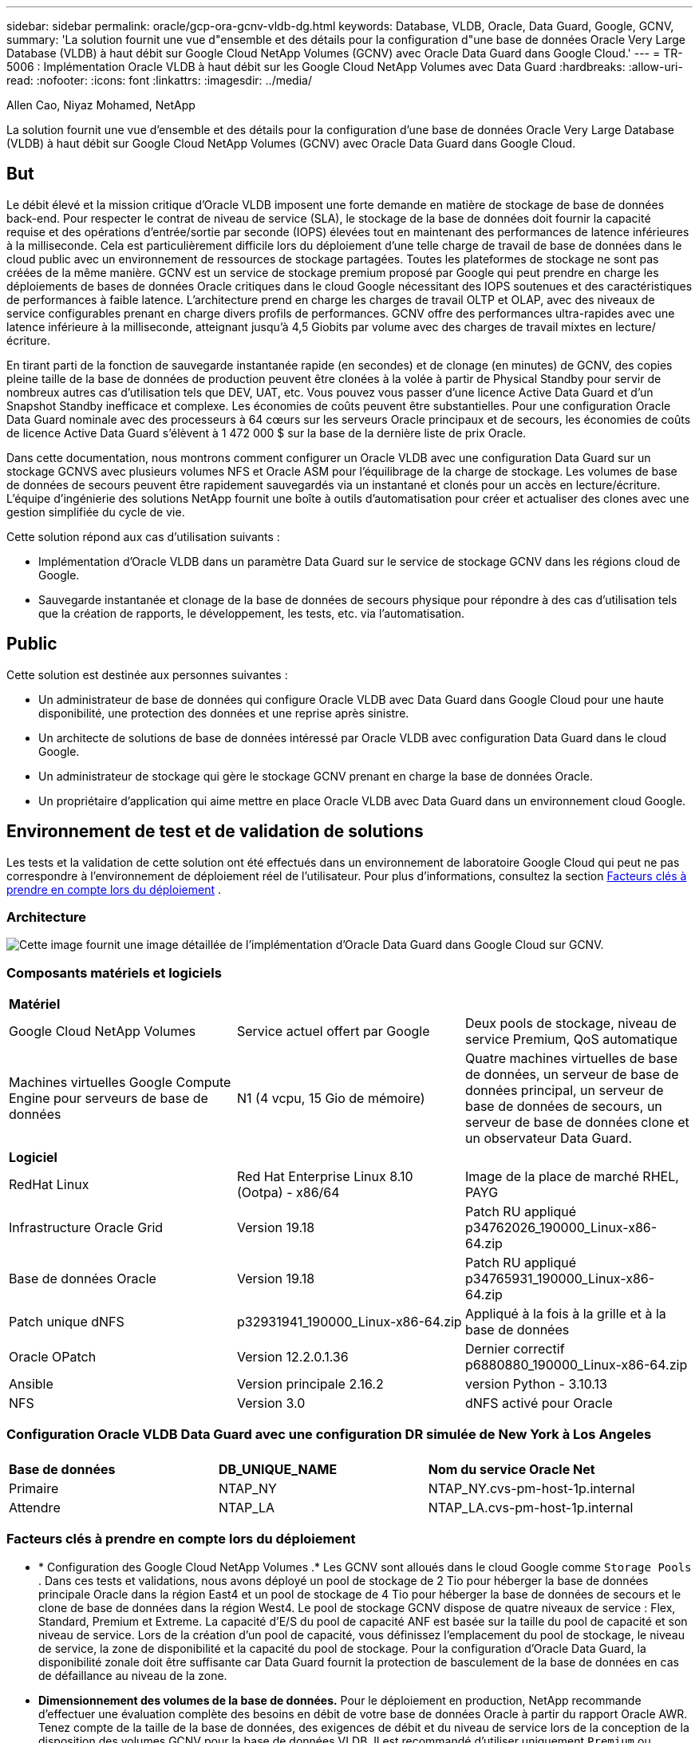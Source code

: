 ---
sidebar: sidebar 
permalink: oracle/gcp-ora-gcnv-vldb-dg.html 
keywords: Database, VLDB, Oracle, Data Guard, Google, GCNV, 
summary: 'La solution fournit une vue d"ensemble et des détails pour la configuration d"une base de données Oracle Very Large Database (VLDB) à haut débit sur Google Cloud NetApp Volumes (GCNV) avec Oracle Data Guard dans Google Cloud.' 
---
= TR-5006 : Implémentation Oracle VLDB à haut débit sur les Google Cloud NetApp Volumes avec Data Guard
:hardbreaks:
:allow-uri-read: 
:nofooter: 
:icons: font
:linkattrs: 
:imagesdir: ../media/


Allen Cao, Niyaz Mohamed, NetApp

[role="lead"]
La solution fournit une vue d'ensemble et des détails pour la configuration d'une base de données Oracle Very Large Database (VLDB) à haut débit sur Google Cloud NetApp Volumes (GCNV) avec Oracle Data Guard dans Google Cloud.



== But

Le débit élevé et la mission critique d'Oracle VLDB imposent une forte demande en matière de stockage de base de données back-end.  Pour respecter le contrat de niveau de service (SLA), le stockage de la base de données doit fournir la capacité requise et des opérations d'entrée/sortie par seconde (IOPS) élevées tout en maintenant des performances de latence inférieures à la milliseconde.  Cela est particulièrement difficile lors du déploiement d’une telle charge de travail de base de données dans le cloud public avec un environnement de ressources de stockage partagées.  Toutes les plateformes de stockage ne sont pas créées de la même manière.  GCNV est un service de stockage premium proposé par Google qui peut prendre en charge les déploiements de bases de données Oracle critiques dans le cloud Google nécessitant des IOPS soutenues et des caractéristiques de performances à faible latence.  L'architecture prend en charge les charges de travail OLTP et OLAP, avec des niveaux de service configurables prenant en charge divers profils de performances.  GCNV offre des performances ultra-rapides avec une latence inférieure à la milliseconde, atteignant jusqu'à 4,5 Giobits par volume avec des charges de travail mixtes en lecture/écriture.

En tirant parti de la fonction de sauvegarde instantanée rapide (en secondes) et de clonage (en minutes) de GCNV, des copies pleine taille de la base de données de production peuvent être clonées à la volée à partir de Physical Standby pour servir de nombreux autres cas d'utilisation tels que DEV, UAT, etc. Vous pouvez vous passer d'une licence Active Data Guard et d'un Snapshot Standby inefficace et complexe.  Les économies de coûts peuvent être substantielles.  Pour une configuration Oracle Data Guard nominale avec des processeurs à 64 cœurs sur les serveurs Oracle principaux et de secours, les économies de coûts de licence Active Data Guard s'élèvent à 1 472 000 $ sur la base de la dernière liste de prix Oracle.  

Dans cette documentation, nous montrons comment configurer un Oracle VLDB avec une configuration Data Guard sur un stockage GCNVS avec plusieurs volumes NFS et Oracle ASM pour l'équilibrage de la charge de stockage.  Les volumes de base de données de secours peuvent être rapidement sauvegardés via un instantané et clonés pour un accès en lecture/écriture.  L'équipe d'ingénierie des solutions NetApp fournit une boîte à outils d'automatisation pour créer et actualiser des clones avec une gestion simplifiée du cycle de vie.

Cette solution répond aux cas d’utilisation suivants :

* Implémentation d'Oracle VLDB dans un paramètre Data Guard sur le service de stockage GCNV dans les régions cloud de Google.
* Sauvegarde instantanée et clonage de la base de données de secours physique pour répondre à des cas d'utilisation tels que la création de rapports, le développement, les tests, etc. via l'automatisation.




== Public

Cette solution est destinée aux personnes suivantes :

* Un administrateur de base de données qui configure Oracle VLDB avec Data Guard dans Google Cloud pour une haute disponibilité, une protection des données et une reprise après sinistre.
* Un architecte de solutions de base de données intéressé par Oracle VLDB avec configuration Data Guard dans le cloud Google.
* Un administrateur de stockage qui gère le stockage GCNV prenant en charge la base de données Oracle.
* Un propriétaire d'application qui aime mettre en place Oracle VLDB avec Data Guard dans un environnement cloud Google.




== Environnement de test et de validation de solutions

Les tests et la validation de cette solution ont été effectués dans un environnement de laboratoire Google Cloud qui peut ne pas correspondre à l'environnement de déploiement réel de l'utilisateur. Pour plus d'informations, consultez la section <<Facteurs clés à prendre en compte lors du déploiement>> .



=== Architecture

image:gcnv-ora-vldb-dg-architecture.png["Cette image fournit une image détaillée de l'implémentation d'Oracle Data Guard dans Google Cloud sur GCNV."]



=== Composants matériels et logiciels

[cols="33%, 33%, 33%"]
|===


3+| *Matériel* 


| Google Cloud NetApp Volumes | Service actuel offert par Google | Deux pools de stockage, niveau de service Premium, QoS automatique 


| Machines virtuelles Google Compute Engine pour serveurs de base de données | N1 (4 vcpu, 15 Gio de mémoire) | Quatre machines virtuelles de base de données, un serveur de base de données principal, un serveur de base de données de secours, un serveur de base de données clone et un observateur Data Guard. 


3+| *Logiciel* 


| RedHat Linux | Red Hat Enterprise Linux 8.10 (Ootpa) - x86/64 | Image de la place de marché RHEL, PAYG 


| Infrastructure Oracle Grid | Version 19.18 | Patch RU appliqué p34762026_190000_Linux-x86-64.zip 


| Base de données Oracle | Version 19.18 | Patch RU appliqué p34765931_190000_Linux-x86-64.zip 


| Patch unique dNFS | p32931941_190000_Linux-x86-64.zip | Appliqué à la fois à la grille et à la base de données 


| Oracle OPatch | Version 12.2.0.1.36 | Dernier correctif p6880880_190000_Linux-x86-64.zip 


| Ansible | Version principale 2.16.2 | version Python - 3.10.13 


| NFS | Version 3.0 | dNFS activé pour Oracle 
|===


=== Configuration Oracle VLDB Data Guard avec une configuration DR simulée de New York à Los Angeles

[cols="33%, 33%, 33%"]
|===


3+|  


| *Base de données* | *DB_UNIQUE_NAME* | *Nom du service Oracle Net* 


| Primaire | NTAP_NY | NTAP_NY.cvs-pm-host-1p.internal 


| Attendre | NTAP_LA | NTAP_LA.cvs-pm-host-1p.internal 
|===


=== Facteurs clés à prendre en compte lors du déploiement

* * Configuration des Google Cloud NetApp Volumes .*  Les GCNV sont alloués dans le cloud Google comme `Storage Pools` .  Dans ces tests et validations, nous avons déployé un pool de stockage de 2 Tio pour héberger la base de données principale Oracle dans la région East4 et un pool de stockage de 4 Tio pour héberger la base de données de secours et le clone de base de données dans la région West4.  Le pool de stockage GCNV dispose de quatre niveaux de service : Flex, Standard, Premium et Extreme.  La capacité d'E/S du pool de capacité ANF est basée sur la taille du pool de capacité et son niveau de service.  Lors de la création d'un pool de capacité, vous définissez l'emplacement du pool de stockage, le niveau de service, la zone de disponibilité et la capacité du pool de stockage.  Pour la configuration d'Oracle Data Guard, la disponibilité zonale doit être suffisante car Data Guard fournit la protection de basculement de la base de données en cas de défaillance au niveau de la zone.
* *Dimensionnement des volumes de la base de données.*  Pour le déploiement en production, NetApp recommande d'effectuer une évaluation complète des besoins en débit de votre base de données Oracle à partir du rapport Oracle AWR.  Tenez compte de la taille de la base de données, des exigences de débit et du niveau de service lors de la conception de la disposition des volumes GCNV pour la base de données VLDB.  Il est recommandé d'utiliser uniquement `Premium` ou `Extreme` service pour base de données Oracle.  La bande passante est garantie à 64 Mio/s par capacité de volume TiB jusqu'à un maximum de 4,5 Gio/s pour `Premium` service et une capacité de volume de 128 Mio/s par Tio jusqu'à 4,5 Gio/s pour `Extreme` service.  Un débit plus élevé nécessitera un dimensionnement de volume plus important pour répondre aux exigences.
* *Volumes multiples et équilibrage de charge.*  Un seul grand volume peut fournir un niveau de performance similaire à celui de plusieurs volumes avec la même taille de volume agrégée, car la qualité de service est strictement appliquée en fonction du dimensionnement du volume et du niveau de service du pool de stockage.  Il est recommandé d'implémenter plusieurs volumes (plusieurs points de montage NFS) pour Oracle VLDB afin de mieux utiliser le pool de ressources de stockage GCNV backend partagé et de répondre aux exigences de débit dépassant 4,5 Giobits/s.  Implémentez Oracle ASM pour l’équilibrage de charge IO sur plusieurs volumes NFS.
* *Considération relative aux instances de machine virtuelle Google Compute Engine.*  Dans ces tests et validations, nous avons utilisé Compute Engine VM - N1 avec 4 vCPU et 15 Gio de mémoire.  Vous devez choisir l'instance de machine virtuelle de base de données Compute Engine de manière appropriée pour Oracle VLDB avec des exigences de débit élevées.  Outre le nombre de vCPU et la quantité de RAM, la bande passante du réseau VM (entrée et sortie ou limite de débit de la carte réseau) peut devenir un goulot d'étranglement avant que le débit de stockage de la base de données ne soit atteint.
* *Configuration dNFS.*  En utilisant dNFS, une base de données Oracle exécutée sur une machine virtuelle Google Compute Engine avec stockage GCNV peut générer beaucoup plus d'E/S que le client NFS natif.  Assurez-vous que le correctif Oracle dNFS p32931941 est appliqué pour corriger les bogues potentiels.




== Déploiement de la solution

La section suivante illustre la configuration d'Oracle VLDB sur GCNV dans un paramètre Oracle Data Guard entre une base de données Oracle principale dans Google Cloud de la région Est avec stockage GCNV et une base de données Oracle de secours physique dans Google Cloud de la région Ouest avec stockage GCNV.



=== Prérequis pour le déploiement

[%collapsible%open]
====
Le déploiement nécessite les prérequis suivants.

. Un compte Google Cloud a été configuré et un projet a été créé dans votre compte Google pour déployer des ressources pour la configuration d'Oracle Data Guard.
. Créez un VPC et des sous-réseaux qui couvrent les régions souhaitées pour Data Guard.  Pour une configuration DR résiliente, envisagez de placer les bases de données principales et de secours dans des emplacements géographiques différents qui peuvent tolérer des catastrophes majeures dans une région locale.
. À partir de la console du portail Google Cloud, déployez quatre instances de machine virtuelle Linux du moteur de calcul Google, une comme serveur de base de données Oracle principal, une comme serveur de base de données Oracle de secours, un serveur de base de données cible clone et un observateur Oracle Data Guard.  Consultez le diagramme d’architecture dans la section précédente pour plus de détails sur la configuration de l’environnement.  Suivez la documentation Googlelink:https://cloud.google.com/compute/docs/create-linux-vm-instance["Créer une instance de machine virtuelle Linux dans Compute Engine"^] pour des instructions détaillées.
+

NOTE: Assurez-vous d’avoir alloué au moins 50 Go dans le volume racine des machines virtuelles Azure afin de disposer de suffisamment d’espace pour préparer les fichiers d’installation d’Oracle.  Les machines virtuelles du moteur de calcul Google sont verrouillées au niveau de l'instance par défaut.  Pour permettre la communication entre les machines virtuelles, des règles de pare-feu spécifiques doivent être créées pour ouvrir le flux de trafic du port TCP, tel que le port Oracle classique 1521.

. À partir de la console du portail Google Cloud, déployez deux pools de stockage GCNV pour héberger les volumes de base de données Oracle.  Référence à la documentationlink:https://cloud.google.com/netapp/volumes/docs/get-started/quickstarts/create-storage-pool["Créer un démarrage rapide de pool de stockage"^] pour des instructions étape par étape.  Voici quelques captures d’écran pour une référence rapide.
+
image:gcnv-ora-vldb-dg-pool-001.png["Capture d'écran montrant la configuration de l'environnement GCNV."] image:gcnv-ora-vldb-dg-pool-002.png["Capture d'écran montrant la configuration de l'environnement GCNV."] image:gcnv-ora-vldb-dg-pool-003.png["Capture d'écran montrant la configuration de l'environnement GCNV."] image:gcnv-ora-vldb-dg-pool-004.png["Capture d'écran montrant la configuration de l'environnement GCNV."]

. Créez des volumes de base de données dans des pools de stockage.  Référence à la documentationlink:https://cloud.google.com/netapp/volumes/docs/get-started/quickstarts/create-volume["Créer un démarrage rapide de volume"^] pour des instructions étape par étape.  Voici quelques captures d’écran pour une référence rapide.
+
image:gcnv-ora-vldb-dg-vol-001.png["Capture d'écran montrant la configuration de l'environnement GCNV."] image:gcnv-ora-vldb-dg-vol-002.png["Capture d'écran montrant la configuration de l'environnement GCNV."] image:gcnv-ora-vldb-dg-vol-003.png["Capture d'écran montrant la configuration de l'environnement GCNV."] image:gcnv-ora-vldb-dg-vol-004.png["Capture d'écran montrant la configuration de l'environnement GCNV."] image:gcnv-ora-vldb-dg-vol-005.png["Capture d'écran montrant la configuration de l'environnement GCNV."] image:gcnv-ora-vldb-dg-vol-006.png["Capture d'écran montrant la configuration de l'environnement GCNV."]

. La base de données Oracle principale doit avoir été installée et configurée sur le serveur de base de données Oracle principal.  En revanche, dans le serveur de base de données Oracle de secours ou le serveur de base de données Oracle clone, seul le logiciel Oracle est installé et aucune base de données Oracle n'est créée.  Idéalement, la disposition des répertoires de fichiers Oracle doit correspondre exactement sur tous les serveurs de base de données Oracle.  Consultez TR-4974 pour obtenir de l'aide sur l'infrastructure de grille Oracle et l'installation et la configuration de la base de données avec NFS/ASM.  Bien que la solution soit validée sur l'environnement AWS FSx/EC2, elle peut également être appliquée à l'environnement Google GCNV/Compute Engine.
+
** link:aws-ora-fsx-ec2-nfs-asm.html["TR-4974 : Oracle 19c en redémarrage autonome sur AWS FSx/EC2 avec NFS/ASM"^]




====


=== Configuration principale d'Oracle VLDB pour Data Guard

[%collapsible%open]
====
Dans cette démonstration, nous avons configuré une base de données Oracle principale appelée NTAP sur le serveur de base de données principal avec huit points de montage NFS : /u01 pour le binaire Oracle, /u02, /u03, /u04, /u05, /u06, /u07 pour les fichiers de données Oracle, et la charge équilibrée avec le groupe de disques Oracle ASM +DATA ; /u08 pour les journaux actifs Oracle, les fichiers journaux archivés et la charge équilibrée avec le groupe de disques Oracle ASM +LOGS.  Les fichiers de contrôle Oracle sont placés sur les groupes de disques +DATA et +LOGS pour la redondance.  Cette configuration sert de configuration de référence.  Votre déploiement réel doit prendre en compte vos besoins et exigences spécifiques en termes de dimensionnement du pool de stockage, de niveau de service, de nombre de volumes de base de données et de dimensionnement de chaque volume.

Pour des procédures détaillées étape par étape pour la configuration d'Oracle Data Guard sur NFS avec ASM, veuillez vous référer à TR-5002 -link:azure-ora-anf-data-guard.html["Réduction des coûts d'Oracle Active Data Guard avec Azure NetApp Files"] .  Bien que les procédures du TR-5002 aient été validées sur l’environnement Azure ANF, elles sont également applicables à l’environnement Google GCNV.

Ce qui suit illustre les détails d'un Oracle VLDB principal dans une configuration Data Guard dans l'environnement Google GCNV.

. La base de données principale NTAP dans le serveur de base de données du moteur de calcul principal est déployée en tant que base de données d'instance unique dans une configuration de redémarrage autonome sur le stockage GCNV avec le protocole NFS et ASM comme gestionnaire de volume de stockage de base de données.
+
....

orap.us-east4-a.c.cvs-pm-host-1p.internal:
Zone: us-east-4a
size: n1-standard-4 (4 vCPUs, 15 GB Memory)
OS: Linux (redhat 8.10)
pub_ip: 35.212.124.14
pri_ip: 10.70.11.5

[oracle@orap ~]$ df -h
Filesystem                Size  Used Avail Use% Mounted on
devtmpfs                  7.2G     0  7.2G   0% /dev
tmpfs                     7.3G     0  7.3G   0% /dev/shm
tmpfs                     7.3G  8.5M  7.2G   1% /run
tmpfs                     7.3G     0  7.3G   0% /sys/fs/cgroup
/dev/sda2                  50G   40G   11G  80% /
/dev/sda1                 200M  5.9M  194M   3% /boot/efi
10.165.128.180:/orap-u05  250G  201G   50G  81% /u05
10.165.128.180:/orap-u08  400G  322G   79G  81% /u08
10.165.128.180:/orap-u04  250G  201G   50G  81% /u04
10.165.128.180:/orap-u07  250G  201G   50G  81% /u07
10.165.128.180:/orap-u02  250G  201G   50G  81% /u02
10.165.128.180:/orap-u06  250G  201G   50G  81% /u06
10.165.128.180:/orap-u01  100G   21G   80G  21% /u01
10.165.128.180:/orap-u03  250G  201G   50G  81% /u03


[oracle@orap ~]$ cat /etc/oratab
#



# This file is used by ORACLE utilities.  It is created by root.sh
# and updated by either Database Configuration Assistant while creating
# a database or ASM Configuration Assistant while creating ASM instance.

# A colon, ':', is used as the field terminator.  A new line terminates
# the entry.  Lines beginning with a pound sign, '#', are comments.
#
# Entries are of the form:
#   $ORACLE_SID:$ORACLE_HOME:<N|Y>:
#
# The first and second fields are the system identifier and home
# directory of the database respectively.  The third field indicates
# to the dbstart utility that the database should , "Y", or should not,
# "N", be brought up at system boot time.
#
# Multiple entries with the same $ORACLE_SID are not allowed.
#
#
+ASM:/u01/app/oracle/product/19.0.0/grid:N
NTAP:/u01/app/oracle/product/19.0.0/NTAP:N



....
. Connectez-vous au serveur de base de données principal en tant qu'utilisateur Oracle.  Valider la configuration de la grille.
+
[source, cli]
----
$GRID_HOME/bin/crsctl stat res -t
----
+
....
[oracle@orap ~]$ $GRID_HOME/bin/crsctl stat res -t
--------------------------------------------------------------------------------
Name           Target  State        Server                   State details
--------------------------------------------------------------------------------
Local Resources
--------------------------------------------------------------------------------
ora.DATA.dg
               ONLINE  ONLINE       orap                     STABLE
ora.LISTENER.lsnr
               ONLINE  ONLINE       orap                     STABLE
ora.LOGS.dg
               ONLINE  ONLINE       orap                     STABLE
ora.asm
               ONLINE  ONLINE       orap                     Started,STABLE
ora.ons
               OFFLINE OFFLINE      orap                     STABLE
--------------------------------------------------------------------------------
Cluster Resources
--------------------------------------------------------------------------------
ora.cssd
      1        ONLINE  ONLINE       orap                     STABLE
ora.diskmon
      1        OFFLINE OFFLINE                               STABLE
ora.evmd
      1        ONLINE  ONLINE       orap                     STABLE
ora.ntap.db
      1        ONLINE  ONLINE       orap                     Open,HOME=/u01/app/o
                                                             racle/product/19.0.0
                                                             /NTAP,STABLE
--------------------------------------------------------------------------------
[oracle@orap ~]$


....
. Configuration du groupe de disques ASM.
+
[source, cli]
----
asmcmd
----
+
....

[oracle@orap ~]$ asmcmd
ASMCMD> lsdg
State    Type    Rebal  Sector  Logical_Sector  Block       AU  Total_MB  Free_MB  Req_mir_free_MB  Usable_file_MB  Offline_disks  Voting_files  Name
MOUNTED  EXTERN  N         512             512   4096  4194304   1228800  1219888                0         1219888              0             N  DATA/
MOUNTED  EXTERN  N         512             512   4096  4194304    327680   326556                0          326556              0             N  LOGS/
ASMCMD> lsdsk
Path
/u02/oradata/asm/orap_data_disk_01
/u02/oradata/asm/orap_data_disk_02
/u02/oradata/asm/orap_data_disk_03
/u02/oradata/asm/orap_data_disk_04
/u03/oradata/asm/orap_data_disk_05
/u03/oradata/asm/orap_data_disk_06
/u03/oradata/asm/orap_data_disk_07
/u03/oradata/asm/orap_data_disk_08
/u04/oradata/asm/orap_data_disk_09
/u04/oradata/asm/orap_data_disk_10
/u04/oradata/asm/orap_data_disk_11
/u04/oradata/asm/orap_data_disk_12
/u05/oradata/asm/orap_data_disk_13
/u05/oradata/asm/orap_data_disk_14
/u05/oradata/asm/orap_data_disk_15
/u05/oradata/asm/orap_data_disk_16
/u06/oradata/asm/orap_data_disk_17
/u06/oradata/asm/orap_data_disk_18
/u06/oradata/asm/orap_data_disk_19
/u06/oradata/asm/orap_data_disk_20
/u07/oradata/asm/orap_data_disk_21
/u07/oradata/asm/orap_data_disk_22
/u07/oradata/asm/orap_data_disk_23
/u07/oradata/asm/orap_data_disk_24
/u08/oralogs/asm/orap_logs_disk_01
/u08/oralogs/asm/orap_logs_disk_02
/u08/oralogs/asm/orap_logs_disk_03
/u08/oralogs/asm/orap_logs_disk_04
ASMCMD>

....
. Définition des paramètres pour Data Guard sur la base de données principale.
+
....
SQL> show parameter name

NAME                                 TYPE        VALUE
------------------------------------ ----------- ------------------------------
cdb_cluster_name                     string
cell_offloadgroup_name               string
db_file_name_convert                 string
db_name                              string      ntap
db_unique_name                       string      ntap_ny
global_names                         boolean     FALSE
instance_name                        string      NTAP
lock_name_space                      string
log_file_name_convert                string
pdb_file_name_convert                string
processor_group_name                 string

NAME                                 TYPE        VALUE
------------------------------------ ----------- ------------------------------
service_names                        string      ntap_ny.cvs-pm-host-1p.interna

SQL> sho parameter log_archive_dest

NAME                                 TYPE        VALUE
------------------------------------ ----------- ------------------------------
log_archive_dest                     string
log_archive_dest_1                   string      LOCATION=USE_DB_RECOVERY_FILE_
                                                 DEST VALID_FOR=(ALL_LOGFILES,A
                                                 LL_ROLES) DB_UNIQUE_NAME=NTAP_
                                                 NY
log_archive_dest_10                  string
log_archive_dest_11                  string
log_archive_dest_12                  string
log_archive_dest_13                  string
log_archive_dest_14                  string
log_archive_dest_15                  string

NAME                                 TYPE        VALUE
------------------------------------ ----------- ------------------------------
log_archive_dest_16                  string
log_archive_dest_17                  string
log_archive_dest_18                  string
log_archive_dest_19                  string
log_archive_dest_2                   string      SERVICE=NTAP_LA ASYNC VALID_FO
                                                 R=(ONLINE_LOGFILES,PRIMARY_ROL
                                                 E) DB_UNIQUE_NAME=NTAP_LA
log_archive_dest_20                  string
log_archive_dest_21                  string
log_archive_dest_22                  string

....
. Configuration de la base de données principale.
+
....

SQL> select name, open_mode, log_mode from v$database;

NAME      OPEN_MODE            LOG_MODE
--------- -------------------- ------------
NTAP      READ WRITE           ARCHIVELOG


SQL> show pdbs

    CON_ID CON_NAME                       OPEN MODE  RESTRICTED
---------- ------------------------------ ---------- ----------
         2 PDB$SEED                       READ ONLY  NO
         3 NTAP_PDB1                      READ WRITE NO
         4 NTAP_PDB2                      READ WRITE NO
         5 NTAP_PDB3                      READ WRITE NO


SQL> select name from v$datafile;

NAME
--------------------------------------------------------------------------------
+DATA/NTAP/DATAFILE/system.257.1198026005
+DATA/NTAP/DATAFILE/sysaux.258.1198026051
+DATA/NTAP/DATAFILE/undotbs1.259.1198026075
+DATA/NTAP/86B637B62FE07A65E053F706E80A27CA/DATAFILE/system.266.1198027075
+DATA/NTAP/86B637B62FE07A65E053F706E80A27CA/DATAFILE/sysaux.267.1198027075
+DATA/NTAP/DATAFILE/users.260.1198026077
+DATA/NTAP/86B637B62FE07A65E053F706E80A27CA/DATAFILE/undotbs1.268.1198027075
+DATA/NTAP/32639B76C9BC91A8E063050B460A2116/DATAFILE/system.272.1198028157
+DATA/NTAP/32639B76C9BC91A8E063050B460A2116/DATAFILE/sysaux.273.1198028157
+DATA/NTAP/32639B76C9BC91A8E063050B460A2116/DATAFILE/undotbs1.271.1198028157
+DATA/NTAP/32639B76C9BC91A8E063050B460A2116/DATAFILE/users.275.1198028185

NAME
--------------------------------------------------------------------------------
+DATA/NTAP/32639D40D02D925FE063050B460A60E3/DATAFILE/system.277.1198028187
+DATA/NTAP/32639D40D02D925FE063050B460A60E3/DATAFILE/sysaux.278.1198028187
+DATA/NTAP/32639D40D02D925FE063050B460A60E3/DATAFILE/undotbs1.276.1198028187
+DATA/NTAP/32639D40D02D925FE063050B460A60E3/DATAFILE/users.280.1198028209
+DATA/NTAP/32639E973AF79299E063050B460AFBAD/DATAFILE/system.282.1198028209
+DATA/NTAP/32639E973AF79299E063050B460AFBAD/DATAFILE/sysaux.283.1198028209
+DATA/NTAP/32639E973AF79299E063050B460AFBAD/DATAFILE/undotbs1.281.1198028209
+DATA/NTAP/32639E973AF79299E063050B460AFBAD/DATAFILE/users.285.1198028229

19 rows selected.


SQL> select member from v$logfile;

MEMBER
--------------------------------------------------------------------------------
+DATA/NTAP/ONLINELOG/group_3.264.1198026139
+LOGS/NTAP/ONLINELOG/group_3.259.1198026147
+DATA/NTAP/ONLINELOG/group_2.263.1198026137
+LOGS/NTAP/ONLINELOG/group_2.258.1198026145
+DATA/NTAP/ONLINELOG/group_1.262.1198026137
+LOGS/NTAP/ONLINELOG/group_1.257.1198026145
+DATA/NTAP/ONLINELOG/group_4.286.1198511423
+LOGS/NTAP/ONLINELOG/group_4.265.1198511425
+DATA/NTAP/ONLINELOG/group_5.287.1198511445
+LOGS/NTAP/ONLINELOG/group_5.266.1198511447
+DATA/NTAP/ONLINELOG/group_6.288.1198511459

MEMBER
--------------------------------------------------------------------------------
+LOGS/NTAP/ONLINELOG/group_6.267.1198511461
+DATA/NTAP/ONLINELOG/group_7.289.1198511477
+LOGS/NTAP/ONLINELOG/group_7.268.1198511479

14 rows selected.


SQL> select name from v$controlfile;

NAME
--------------------------------------------------------------------------------
+DATA/NTAP/CONTROLFILE/current.261.1198026135
+LOGS/NTAP/CONTROLFILE/current.256.1198026135


....
. Configuration de l'écouteur Oracle.
+
[source, cli]
----
lsnrctl status listener
----
+
....
[oracle@orap admin]$ lsnrctl status

LSNRCTL for Linux: Version 19.0.0.0.0 - Production on 15-APR-2025 16:14:00

Copyright (c) 1991, 2022, Oracle.  All rights reserved.

Connecting to (ADDRESS=(PROTOCOL=tcp)(HOST=)(PORT=1521))
STATUS of the LISTENER
------------------------
Alias                     LISTENER
Version                   TNSLSNR for Linux: Version 19.0.0.0.0 - Production
Start Date                14-APR-2025 19:44:21
Uptime                    0 days 20 hr. 29 min. 38 sec
Trace Level               off
Security                  ON: Local OS Authentication
SNMP                      OFF
Listener Parameter File   /u01/app/oracle/product/19.0.0/grid/network/admin/listener.ora
Listener Log File         /u01/app/oracle/diag/tnslsnr/orap/listener/alert/log.xml
Listening Endpoints Summary...
  (DESCRIPTION=(ADDRESS=(PROTOCOL=tcp)(HOST=orap.us-east4-a.c.cvs-pm-host-1p.internal)(PORT=1521)))
  (DESCRIPTION=(ADDRESS=(PROTOCOL=ipc)(KEY=EXTPROC1521)))
Services Summary...
Service "+ASM" has 1 instance(s).
  Instance "+ASM", status READY, has 1 handler(s) for this service...
Service "+ASM_DATA" has 1 instance(s).
  Instance "+ASM", status READY, has 1 handler(s) for this service...
Service "+ASM_LOGS" has 1 instance(s).
  Instance "+ASM", status READY, has 1 handler(s) for this service...
Service "32639b76c9bc91a8e063050b460a2116.cvs-pm-host-1p.internal" has 1 instance(s).
  Instance "NTAP", status READY, has 1 handler(s) for this service...
Service "32639d40d02d925fe063050b460a60e3.cvs-pm-host-1p.internal" has 1 instance(s).
  Instance "NTAP", status READY, has 1 handler(s) for this service...
Service "32639e973af79299e063050b460afbad.cvs-pm-host-1p.internal" has 1 instance(s).
  Instance "NTAP", status READY, has 1 handler(s) for this service...
Service "86b637b62fdf7a65e053f706e80a27ca.cvs-pm-host-1p.internal" has 1 instance(s).
  Instance "NTAP", status READY, has 1 handler(s) for this service...
Service "NTAPXDB.cvs-pm-host-1p.internal" has 1 instance(s).
  Instance "NTAP", status READY, has 1 handler(s) for this service...
Service "NTAP_NY_DGMGRL.cvs-pm-host-1p.internal" has 1 instance(s).
  Instance "NTAP", status UNKNOWN, has 1 handler(s) for this service...
Service "ntap.cvs-pm-host-1p.internal" has 1 instance(s).
  Instance "NTAP", status READY, has 1 handler(s) for this service...
Service "ntap_pdb1.cvs-pm-host-1p.internal" has 1 instance(s).
  Instance "NTAP", status READY, has 1 handler(s) for this service...
Service "ntap_pdb2.cvs-pm-host-1p.internal" has 1 instance(s).
  Instance "NTAP", status READY, has 1 handler(s) for this service...
Service "ntap_pdb3.cvs-pm-host-1p.internal" has 1 instance(s).
  Instance "NTAP", status READY, has 1 handler(s) for this service...
The command completed successfully


....
. Flashback est activé dans la base de données principale.
+
....

SQL> select name, database_role, flashback_on from v$database;

NAME      DATABASE_ROLE    FLASHBACK_ON
--------- ---------------- ------------------
NTAP      PRIMARY          YES

....
. Configuration dNFS sur la base de données principale.
+
....
SQL> select svrname, dirname from v$dnfs_servers;

SVRNAME
--------------------------------------------------------------------------------
DIRNAME
--------------------------------------------------------------------------------
10.165.128.180
/orap-u04

10.165.128.180
/orap-u05

10.165.128.180
/orap-u07


SVRNAME
--------------------------------------------------------------------------------
DIRNAME
--------------------------------------------------------------------------------
10.165.128.180
/orap-u03

10.165.128.180
/orap-u06

10.165.128.180
/orap-u02


SVRNAME
--------------------------------------------------------------------------------
DIRNAME
--------------------------------------------------------------------------------
10.165.128.180
/orap-u08

10.165.128.180
/orap-u01


8 rows selected.



....


Ceci termine la démonstration d'une configuration Data Guard pour VLDB NTAP sur le site principal sur GCNV avec NFS/ASM.

====


=== Configuration Oracle VLDB de secours pour Data Guard

[%collapsible%open]
====
Oracle Data Guard nécessite une configuration du noyau du système d'exploitation et des piles logicielles Oracle, y compris des ensembles de correctifs sur le serveur de base de données de secours, pour correspondre au serveur de base de données principal.  Pour une gestion et une simplicité aisées, la configuration de stockage de la base de données du serveur de base de données de secours doit idéalement correspondre également à celle du serveur de base de données principal, comme la disposition du répertoire de la base de données et les tailles des points de montage NFS.

Encore une fois, pour des procédures détaillées étape par étape pour la configuration d'Oracle Data Guard en veille sur NFS avec ASM, veuillez vous référer àlink:azure-ora-anf-data-guard.html["TR-5002 - Réduction des coûts d'Oracle Active Data Guard avec Azure NetApp Files"] etlink:aws-ora-fsx-ec2-nfs-asm.html#purpose["TR-4974 - Oracle 19c en redémarrage autonome sur AWS FSx/EC2 avec NFS/ASM"] sections pertinentes.  Ce qui suit illustre les détails de la configuration Oracle VLDB de secours sur le serveur de base de données de secours dans un paramètre Data Guard dans l'environnement Google GCNV.

. La configuration du serveur de base de données Oracle de secours sur le site de secours dans le laboratoire de démonstration.
+
....
oras.us-west4-a.c.cvs-pm-host-1p.internal:
Zone: us-west4-a
size: n1-standard-4 (4 vCPUs, 15 GB Memory)
OS: Linux (redhat 8.10)
pub_ip: 35.219.129.195
pri_ip: 10.70.14.16

[oracle@oras ~]$ df -h
Filesystem                Size  Used Avail Use% Mounted on
devtmpfs                  7.2G     0  7.2G   0% /dev
tmpfs                     7.3G  1.1G  6.2G  16% /dev/shm
tmpfs                     7.3G  8.5M  7.2G   1% /run
tmpfs                     7.3G     0  7.3G   0% /sys/fs/cgroup
/dev/sda2                  50G   40G   11G  80% /
/dev/sda1                 200M  5.9M  194M   3% /boot/efi
10.165.128.197:/oras-u07  250G  201G   50G  81% /u07
10.165.128.197:/oras-u06  250G  201G   50G  81% /u06
10.165.128.197:/oras-u02  250G  201G   50G  81% /u02
10.165.128.196:/oras-u03  250G  201G   50G  81% /u03
10.165.128.196:/oras-u01  100G   20G   81G  20% /u01
10.165.128.197:/oras-u05  250G  201G   50G  81% /u05
10.165.128.197:/oras-u04  250G  201G   50G  81% /u04
10.165.128.197:/oras-u08  400G  317G   84G  80% /u08

[oracle@oras ~]$ cat /etc/oratab
#Backup file is  /u01/app/oracle/crsdata/oras/output/oratab.bak.oras.oracle line added by Agent
#



# This file is used by ORACLE utilities.  It is created by root.sh
# and updated by either Database Configuration Assistant while creating
# a database or ASM Configuration Assistant while creating ASM instance.

# A colon, ':', is used as the field terminator.  A new line terminates
# the entry.  Lines beginning with a pound sign, '#', are comments.
#
# Entries are of the form:
#   $ORACLE_SID:$ORACLE_HOME:<N|Y>:
#
# The first and second fields are the system identifier and home
# directory of the database respectively.  The third field indicates
# to the dbstart utility that the database should , "Y", or should not,
# "N", be brought up at system boot time.
#
# Multiple entries with the same $ORACLE_SID are not allowed.
#
#
+ASM:/u01/app/oracle/product/19.0.0/grid:N
NTAP:/u01/app/oracle/product/19.0.0/NTAP:N              # line added by Agent

....
. Configuration de l'infrastructure de grille sur le serveur de base de données de secours.
+
....
[oracle@oras ~]$ $GRID_HOME/bin/crsctl stat res -t
--------------------------------------------------------------------------------
Name           Target  State        Server                   State details
--------------------------------------------------------------------------------
Local Resources
--------------------------------------------------------------------------------
ora.DATA.dg
               ONLINE  ONLINE       oras                     STABLE
ora.LISTENER.lsnr
               ONLINE  ONLINE       oras                     STABLE
ora.LOGS.dg
               ONLINE  ONLINE       oras                     STABLE
ora.asm
               ONLINE  ONLINE       oras                     Started,STABLE
ora.ons
               OFFLINE OFFLINE      oras                     STABLE
--------------------------------------------------------------------------------
Cluster Resources
--------------------------------------------------------------------------------
ora.cssd
      1        ONLINE  ONLINE       oras                     STABLE
ora.diskmon
      1        OFFLINE OFFLINE                               STABLE
ora.evmd
      1        ONLINE  ONLINE       oras                     STABLE
ora.ntap_la.db
      1        ONLINE  INTERMEDIATE oras                     Dismounted,Mount Ini
                                                             tiated,HOME=/u01/app
                                                             /oracle/product/19.0
                                                             .0/NTAP,STABLE
--------------------------------------------------------------------------------

....
. Configuration des groupes de disques ASM sur le serveur de base de données de secours.
+
....

[oracle@oras ~]$ asmcmd
ASMCMD> lsdg
State    Type    Rebal  Sector  Logical_Sector  Block       AU  Total_MB  Free_MB  Req_mir_free_MB  Usable_file_MB  Offline_disks  Voting_files  Name
MOUNTED  EXTERN  N         512             512   4096  4194304   1228800  1228420                0         1228420              0             N  DATA/
MOUNTED  EXTERN  N         512             512   4096  4194304    322336   322204                0          322204              0             N  LOGS/
ASMCMD> lsdsk
Path
/u02/oradata/asm/oras_data_disk_01
/u02/oradata/asm/oras_data_disk_02
/u02/oradata/asm/oras_data_disk_03
/u02/oradata/asm/oras_data_disk_04
/u03/oradata/asm/oras_data_disk_05
/u03/oradata/asm/oras_data_disk_06
/u03/oradata/asm/oras_data_disk_07
/u03/oradata/asm/oras_data_disk_08
/u04/oradata/asm/oras_data_disk_09
/u04/oradata/asm/oras_data_disk_10
/u04/oradata/asm/oras_data_disk_11
/u04/oradata/asm/oras_data_disk_12
/u05/oradata/asm/oras_data_disk_13
/u05/oradata/asm/oras_data_disk_14
/u05/oradata/asm/oras_data_disk_15
/u05/oradata/asm/oras_data_disk_16
/u06/oradata/asm/oras_data_disk_17
/u06/oradata/asm/oras_data_disk_18
/u06/oradata/asm/oras_data_disk_19
/u06/oradata/asm/oras_data_disk_20
/u07/oradata/asm/oras_data_disk_21
/u07/oradata/asm/oras_data_disk_22
/u07/oradata/asm/oras_data_disk_23
/u07/oradata/asm/oras_data_disk_24
/u08/oralogs/asm/oras_logs_disk_01
/u08/oralogs/asm/oras_logs_disk_02
/u08/oralogs/asm/oras_logs_disk_03
/u08/oralogs/asm/oras_logs_disk_04
ASMCMD>


....
. Paramétrage de Data Guard sur la base de données de secours.
+
....

SQL> show parameter name

NAME                                 TYPE        VALUE
------------------------------------ ----------- ------------------------------
cdb_cluster_name                     string
cell_offloadgroup_name               string
db_file_name_convert                 string
db_name                              string      NTAP
db_unique_name                       string      NTAP_LA
global_names                         boolean     FALSE
instance_name                        string      NTAP
lock_name_space                      string
log_file_name_convert                string
pdb_file_name_convert                string
processor_group_name                 string

NAME                                 TYPE        VALUE
------------------------------------ ----------- ------------------------------
service_names                        string      NTAP_LA.cvs-pm-host-1p.interna
                                                 l

SQL> show parameter log_archive_config

NAME                                 TYPE        VALUE
------------------------------------ ----------- ------------------------------
log_archive_config                   string      DG_CONFIG=(NTAP_NY,NTAP_LA)
SQL> show parameter fal_server

NAME                                 TYPE        VALUE
------------------------------------ ----------- ------------------------------
fal_server                           string      NTAP_NY


....
. Configuration de la base de données de secours.
+
....

SQL> select name, open_mode, log_mode from v$database;

NAME      OPEN_MODE            LOG_MODE
--------- -------------------- ------------
NTAP      MOUNTED              ARCHIVELOG

SQL> show pdbs

    CON_ID CON_NAME                       OPEN MODE  RESTRICTED
---------- ------------------------------ ---------- ----------
         2 PDB$SEED                       MOUNTED
         3 NTAP_PDB1                      MOUNTED
         4 NTAP_PDB2                      MOUNTED
         5 NTAP_PDB3                      MOUNTED

SQL> select name from v$datafile;

NAME
--------------------------------------------------------------------------------
+DATA/NTAP_LA/DATAFILE/system.261.1198520347
+DATA/NTAP_LA/DATAFILE/sysaux.262.1198520373
+DATA/NTAP_LA/DATAFILE/undotbs1.263.1198520399
+DATA/NTAP_LA/32635CC1DCF58A60E063050B460AB746/DATAFILE/system.264.1198520417
+DATA/NTAP_LA/32635CC1DCF58A60E063050B460AB746/DATAFILE/sysaux.265.1198520435
+DATA/NTAP_LA/DATAFILE/users.266.1198520451
+DATA/NTAP_LA/32635CC1DCF58A60E063050B460AB746/DATAFILE/undotbs1.267.1198520455
+DATA/NTAP_LA/32639B76C9BC91A8E063050B460A2116/DATAFILE/system.268.1198520471
+DATA/NTAP_LA/32639B76C9BC91A8E063050B460A2116/DATAFILE/sysaux.269.1198520489
+DATA/NTAP_LA/32639B76C9BC91A8E063050B460A2116/DATAFILE/undotbs1.270.1198520505
+DATA/NTAP_LA/32639B76C9BC91A8E063050B460A2116/DATAFILE/users.271.1198520513

NAME
--------------------------------------------------------------------------------
+DATA/NTAP_LA/32639D40D02D925FE063050B460A60E3/DATAFILE/system.272.1198520517
+DATA/NTAP_LA/32639D40D02D925FE063050B460A60E3/DATAFILE/sysaux.273.1198520533
+DATA/NTAP_LA/32639D40D02D925FE063050B460A60E3/DATAFILE/undotbs1.274.1198520551
+DATA/NTAP_LA/32639D40D02D925FE063050B460A60E3/DATAFILE/users.275.1198520559
+DATA/NTAP_LA/32639E973AF79299E063050B460AFBAD/DATAFILE/system.276.1198520563
+DATA/NTAP_LA/32639E973AF79299E063050B460AFBAD/DATAFILE/sysaux.277.1198520579
+DATA/NTAP_LA/32639E973AF79299E063050B460AFBAD/DATAFILE/undotbs1.278.1198520595
+DATA/NTAP_LA/32639E973AF79299E063050B460AFBAD/DATAFILE/users.279.1198520605

19 rows selected.


SQL> select name from v$controlfile;

NAME
--------------------------------------------------------------------------------
+DATA/NTAP_LA/CONTROLFILE/current.260.1198520303
+LOGS/NTAP_LA/CONTROLFILE/current.257.1198520305


SQL> select group#, type, member from v$logfile order by 2, 1;

    GROUP# TYPE    MEMBER
---------- ------- ------------------------------------------------------------
         1 ONLINE  +DATA/NTAP_LA/ONLINELOG/group_1.280.1198520649
         1 ONLINE  +LOGS/NTAP_LA/ONLINELOG/group_1.259.1198520651
         2 ONLINE  +DATA/NTAP_LA/ONLINELOG/group_2.281.1198520659
         2 ONLINE  +LOGS/NTAP_LA/ONLINELOG/group_2.258.1198520661
         3 ONLINE  +DATA/NTAP_LA/ONLINELOG/group_3.282.1198520669
         3 ONLINE  +LOGS/NTAP_LA/ONLINELOG/group_3.260.1198520671
         4 STANDBY +DATA/NTAP_LA/ONLINELOG/group_4.283.1198520677
         4 STANDBY +LOGS/NTAP_LA/ONLINELOG/group_4.261.1198520679
         5 STANDBY +DATA/NTAP_LA/ONLINELOG/group_5.284.1198520687
         5 STANDBY +LOGS/NTAP_LA/ONLINELOG/group_5.262.1198520689
         6 STANDBY +DATA/NTAP_LA/ONLINELOG/group_6.285.1198520697

    GROUP# TYPE    MEMBER
---------- ------- ------------------------------------------------------------
         6 STANDBY +LOGS/NTAP_LA/ONLINELOG/group_6.263.1198520699
         7 STANDBY +DATA/NTAP_LA/ONLINELOG/group_7.286.1198520707
         7 STANDBY +LOGS/NTAP_LA/ONLINELOG/group_7.264.1198520709

14 rows selected.


....
. Valider l’état de récupération de la base de données de secours.  Remarquez le `recovery logmerger` dans `APPLYING_LOG` action.
+
....

SQL> SELECT ROLE, THREAD#, SEQUENCE#, ACTION FROM V$DATAGUARD_PROCESS;

ROLE                        THREAD#  SEQUENCE# ACTION
------------------------ ---------- ---------- ------------
post role transition              0          0 IDLE
recovery apply slave              0          0 IDLE
recovery apply slave              0          0 IDLE
recovery apply slave              0          0 IDLE
recovery apply slave              0          0 IDLE
recovery logmerger                1         24 APPLYING_LOG
managed recovery                  0          0 IDLE
RFS ping                          1         24 IDLE
archive redo                      0          0 IDLE
archive redo                      0          0 IDLE
gap manager                       0          0 IDLE

ROLE                        THREAD#  SEQUENCE# ACTION
------------------------ ---------- ---------- ------------
archive local                     0          0 IDLE
redo transport timer              0          0 IDLE
archive redo                      0          0 IDLE
RFS async                         1         24 IDLE
redo transport monitor            0          0 IDLE
log writer                        0          0 IDLE

17 rows selected.


....
. Flashback est activé dans la base de données de secours.
+
....

SQL> select name, database_role, flashback_on from v$database;

NAME      DATABASE_ROLE    FLASHBACK_ON
--------- ---------------- ------------------
NTAP      PHYSICAL STANDBY YES

....
. Configuration dNFS sur la base de données de secours.


....

SQL> select svrname, dirname from v$dnfs_servers;

SVRNAME
--------------------------------------------------------------------------------
DIRNAME
--------------------------------------------------------------------------------
10.165.128.197
/oras-u04

10.165.128.197
/oras-u05

10.165.128.197
/oras-u06

10.165.128.197
/oras-u07

10.165.128.197
/oras-u02

10.165.128.197
/oras-u08

10.165.128.196
/oras-u03

10.165.128.196
/oras-u01


8 rows selected.


....
Ceci termine la démonstration d'une configuration Data Guard pour VLDB NTAP avec récupération de secours gérée activée sur le site de secours.

====


=== Configurer Data Guard Broker et FSFO avec un observateur



==== Configurer Data Guard Broker

[%collapsible%open]
====
Oracle Data Guard Broker est un framework de gestion distribué qui automatise et centralise la création, la maintenance et la surveillance des configurations Oracle Data Guard.  La section suivante montre comment configurer Data Guard Broker pour gérer l'environnement Data Guard.

. Démarrez Data Guard Broker sur les bases de données principales et de secours avec la commande suivante via sqlplus.
+
[source, cli]
----
alter system set dg_broker_start=true scope=both;
----
. À partir de la base de données principale, connectez-vous à Data Guard Borker en tant que SYSDBA.
+
....

[oracle@orap ~]$ dgmgrl sys@NTAP_NY
DGMGRL for Linux: Release 19.0.0.0.0 - Production on Wed Dec 11 20:53:20 2024
Version 19.18.0.0.0

Copyright (c) 1982, 2019, Oracle and/or its affiliates.  All rights reserved.

Welcome to DGMGRL, type "help" for information.
Password:
Connected to "NTAP_NY"
Connected as SYSDBA.
DGMGRL>


....
. Créez et activez la configuration de Data Guard Broker.
+
....

DGMGRL> create configuration dg_config as primary database is NTAP_NY connect identifier is NTAP_NY;
Configuration "dg_config" created with primary database "ntap_ny"
DGMGRL> add database NTAP_LA as connect identifier is NTAP_LA;
Database "ntap_la" added
DGMGRL> enable configuration;
Enabled.
DGMGRL> show configuration;

Configuration - dg_config

  Protection Mode: MaxPerformance
  Members:
  ntap_ny - Primary database
    ntap_la - Physical standby database

Fast-Start Failover:  Disabled

Configuration Status:
SUCCESS   (status updated 3 seconds ago)

....
. Valider l'état de la base de données dans le cadre de gestion Data Guard Broker.
+
....

DGMGRL> show database ntap_ny;

Database - ntap_ny

  Role:               PRIMARY
  Intended State:     TRANSPORT-ON
  Instance(s):
    NTAP

Database Status:
SUCCESS


DGMGRL> show database ntap_la;

Database - ntap_la

  Role:               PHYSICAL STANDBY
  Intended State:     APPLY-ON
  Transport Lag:      0 seconds (computed 0 seconds ago)
  Apply Lag:          0 seconds (computed 0 seconds ago)
  Average Apply Rate: 3.00 KByte/s
  Real Time Query:    OFF
  Instance(s):
    NTAP

Database Status:
SUCCESS

DGMGRL>

....


En cas de panne, Data Guard Broker peut être utilisé pour basculer instantanément la base de données principale vers la base de données de secours.  Si `Fast-Start Failover` est activé, Data Guard Broker peut basculer la base de données principale vers la base de données de secours lorsqu'une panne est détectée sans intervention de l'utilisateur.

====


==== Configurer FSFO avec un observateur

[%collapsible%open]
====
En option, Fast Start Fail Over (FSFO) peut être activé pour que Data Guard Broker bascule automatiquement la base de données principale vers la base de données de secours en cas de panne.  Voici les procédures pour configurer FSFO avec une instance d’observateur.

. Créez une instance de moteur de calcul Google légère pour exécuter Observer dans une zone différente de celle du serveur de base de données principal ou de secours.  Dans le cas de test, nous avons utilisé une instance N1 avec 2 vCPU avec 7,5 Go de mémoire.  Avoir la même version d'Oracle installée sur l'hôte.
. Connectez-vous en tant qu'utilisateur Oracle et définissez l'environnement Oracle dans l'utilisateur Oracle .bash_profile.
+
[source, cli]
----
vi ~/.bash_profile
----
+
....
# .bash_profile

# Get the aliases and functions
if [ -f ~/.bashrc ]; then
        . ~/.bashrc
fi

# User specific environment and startup programs

export ORACLE_HOME=/u01/app/oracle/product/19.0.0/NTAP
export PATH=$ORACLE_HOME/bin:$PATH

....
. Ajoutez les entrées de nom TNS de base de données principale et de secours au fichier tnsname.ora.
+
[source, cli]
----
vi $ORACLE_HOME/network/admin/tsnames.ora
----
+
....

NTAP_NY =
  (DESCRIPTION =
    (ADDRESS = (PROTOCOL = TCP)(HOST = orap.us-east4-a.c.cvs-pm-host-1p.internal)(PORT = 1521))
    (CONNECT_DATA =
      (SERVER = DEDICATED)
      (SERVICE_NAME = NTAP_NY.cvs-pm-host-1p.internal)
      (UR=A)
    )
  )

NTAP_LA =
  (DESCRIPTION =
    (ADDRESS = (PROTOCOL = TCP)(HOST = oras.us-west4-a.c.cvs-pm-host-1p.internal)(PORT = 1521))
    (CONNECT_DATA =
      (SERVER = DEDICATED)
      (SERVICE_NAME = NTAP_LA.cvs-pm-host-1p.internal)
      (UR=A)
    )
  )

....
. Créez et initialisez un portefeuille avec un mot de passe.
+
[source, cli]
----
mkdir -p /u01/app/oracle/admin/NTAP/wallet
----
+
[source, cli]
----
mkstore -wrl /u01/app/oracle/admin/NTAP/wallet -create
----
+
....

[oracle@orao NTAP]$ mkdir -p /u01/app/oracle/admin/NTAP/wallet
[oracle@orao NTAP]$ mkstore -wrl /u01/app/oracle/admin/NTAP/wallet -create
Oracle Secret Store Tool Release 19.0.0.0.0 - Production
Version 19.4.0.0.0
Copyright (c) 2004, 2022, Oracle and/or its affiliates. All rights reserved.

Enter password:
Enter password again:
[oracle@orao NTAP]$

....
. Activez l'authentification sans mot de passe pour les systèmes utilisateurs des bases de données principales et de secours.  Saisissez d’abord le mot de passe système, puis le mot de passe du portefeuille de l’étape précédente.
+
mkstore -wrl /u01/app/oracle/admin/NTAP/wallet -createCredential NTAP_NY sys

+
mkstore -wrl /u01/app/oracle/admin/NTAP/wallet -createCredential NTAP_LA sys

+
....

[oracle@orao NTAP]$ mkstore -wrl /u01/app/oracle/admin/NTAP/wallet -createCredential NTAP_NY sys
Oracle Secret Store Tool Release 19.0.0.0.0 - Production
Version 19.4.0.0.0
Copyright (c) 2004, 2022, Oracle and/or its affiliates. All rights reserved.

Your secret/Password is missing in the command line
Enter your secret/Password:
Re-enter your secret/Password:
Enter wallet password:
[oracle@orao NTAP]$ mkstore -wrl /u01/app/oracle/admin/NTAP/wallet -createCredential NTAP_LA sys
Oracle Secret Store Tool Release 19.0.0.0.0 - Production
Version 19.4.0.0.0
Copyright (c) 2004, 2022, Oracle and/or its affiliates. All rights reserved.

Your secret/Password is missing in the command line
Enter your secret/Password:
Re-enter your secret/Password:
Enter wallet password:
[oracle@orao NTAP]$

....
. Mettre à jour sqlnet.ora avec l'emplacement du portefeuille.
+
[source, cli]
----
vi $ORACLE_HOME/network/admin/sqlnet.ora
----
+
....

WALLET_LOCATION =
   (SOURCE =
      (METHOD = FILE)
      (METHOD_DATA = (DIRECTORY = /u01/app/oracle/admin/NTAP/wallet))
)
SQLNET.WALLET_OVERRIDE = TRUE

....
. Valider les informations d'identification.
+
[source, cli]
----
mkstore -wrl /u01/app/oracle/admin/NTAP/wallet -listCredential
----
+
[source, cli]
----
sqlplus /@NTAP_LA as sysdba
----
+
[source, cli]
----
sqlplus /@NTAP_NY as sysdba
----
+
....
[oracle@orao NTAP]$ mkstore -wrl /u01/app/oracle/admin/NTAP/wallet -listCredential
Oracle Secret Store Tool Release 19.0.0.0.0 - Production
Version 19.4.0.0.0
Copyright (c) 2004, 2022, Oracle and/or its affiliates. All rights reserved.

Enter wallet password:
List credential (index: connect_string username)
2: NTAP_LA sys
1: NTAP_NY sys

....
. Configurer et activer le basculement à démarrage rapide.
+
[source, cli]
----
mkdir /u01/app/oracle/admin/NTAP/fsfo
----
+
[source, cli]
----
dgmgrl
----
+
....

Welcome to DGMGRL, type "help" for information.
DGMGRL> connect /@NTAP_NY
Connected to "ntap_ny"
Connected as SYSDBA.
DGMGRL> show configuration;

Configuration - dg_config

  Protection Mode: MaxAvailability
  Members:
  ntap_ny - Primary database
    ntap_la - Physical standby database

Fast-Start Failover:  Disabled

Configuration Status:
SUCCESS   (status updated 58 seconds ago)

DGMGRL> enable fast_start failover;
Enabled in Zero Data Loss Mode.
DGMGRL> show configuration;

Configuration - dg_config

  Protection Mode: MaxAvailability
  Members:
  ntap_ny - Primary database
    Warning: ORA-16819: fast-start failover observer not started

    ntap_la - (*) Physical standby database

Fast-Start Failover: Enabled in Zero Data Loss Mode

Configuration Status:
WARNING   (status updated 43 seconds ago)

....
. Démarrer et valider l'observateur.
+
[source, cli]
----
nohup dgmgrl /@NTAP_NY "start observer file='/u01/app/oracle/admin/NTAP/fsfo/fsfo.dat'" >> /u01/app/oracle/admin/NTAP/fsfo/dgmgrl.log &
----
+
....

[oracle@orao NTAP]$ nohup dgmgrl /@NTAP_NY "start observer file='/u01/app/oracle/admin/NTAP/fsfo/fsfo.dat'" >> /u01/app/oracle/admin/NTAP/fsfo/dgmgrl.log &
[1] 94957

[oracle@orao fsfo]$ dgmgrl
DGMGRL for Linux: Release 19.0.0.0.0 - Production on Wed Apr 16 21:12:09 2025
Version 19.18.0.0.0

Copyright (c) 1982, 2019, Oracle and/or its affiliates.  All rights reserved.

Welcome to DGMGRL, type "help" for information.
DGMGRL> connect /@NTAP_NY
Connected to "ntap_ny"
Connected as SYSDBA.
DGMGRL> show configuration verbose;

Configuration - dg_config

  Protection Mode: MaxAvailability
  Members:
  ntap_ny - Primary database
    ntap_la - (*) Physical standby database

  (*) Fast-Start Failover target

  Properties:
    FastStartFailoverThreshold      = '30'
    OperationTimeout                = '30'
    TraceLevel                      = 'USER'
    FastStartFailoverLagLimit       = '30'
    CommunicationTimeout            = '180'
    ObserverReconnect               = '0'
    FastStartFailoverAutoReinstate  = 'TRUE'
    FastStartFailoverPmyShutdown    = 'TRUE'
    BystandersFollowRoleChange      = 'ALL'
    ObserverOverride                = 'FALSE'
    ExternalDestination1            = ''
    ExternalDestination2            = ''
    PrimaryLostWriteAction          = 'CONTINUE'
    ConfigurationWideServiceName    = 'ntap_CFG'

Fast-Start Failover: Enabled in Zero Data Loss Mode
  Lag Limit:          30 seconds (not in use)
  Threshold:          30 seconds
  Active Target:      ntap_la
  Potential Targets:  "ntap_la"
    ntap_la    valid
  Observer:           orao
  Shutdown Primary:   TRUE
  Auto-reinstate:     TRUE
  Observer Reconnect: (none)
  Observer Override:  FALSE

Configuration Status:
SUCCESS

DGMGRL>

....



NOTE: Pour atteindre une perte de données nulle, le mode de protection Oracle Data Guard doit être défini sur `MaxAvailability` ou `MaxProtection` mode.  Le mode de protection par défaut de `MaxPerformance` peut être modifié à partir de l'interface Data Guard Broker en modifiant la configuration de Data Guard et en changeant `LogXptMode` de ASYNC à SYNC.  Le mode de journal de destination du journal d'archive Oracle doit être modifié en conséquence.  Lorsque l'application de journalisation en temps réel est activée pour Data Guard comme requis pour `MaxAvailability` , évitez de redémarrer automatiquement la base de données car le redémarrage automatique de la base de données peut ouvrir par inadvertance la base de données de secours dans `READ ONLY WITH APPLY` mode, qui nécessite une licence Active Data Guard.  Au lieu de cela, démarrez la base de données manuellement pour vous assurer qu'elle reste dans un `MOUNT` état avec récupération gérée en temps réel.

====


=== Cloner la base de données de secours pour d'autres cas d'utilisation via l'automatisation

[%collapsible%open]
====
La boîte à outils d'automatisation suivante est spécifiquement conçue pour créer ou actualiser des clones d'une base de données de secours Oracle Data Guard déployée sur GCNV avec une configuration NFS/ASM pour une gestion complète du cycle de vie des clones.

[source, cli]
----
https://bitbucket.ngage.netapp.com/projects/NS-BB/repos/na_oracle_clone_gcnv/browse
----

NOTE: La boîte à outils n'est accessible qu'aux utilisateurs internes de NetApp disposant d'un accès Bitbucket pour le moment.  Pour les utilisateurs externes intéressés, veuillez demander l'accès à votre équipe de compte ou contacter l'équipe d'ingénierie des solutions NetApp .  Se référer àlink:../automation/automation-ora-clone-gcnv-asm.html#purpose["Cycle de vie automatisé des clones Oracle sur GCNV avec ASM"] pour les instructions d'utilisation.

====


== Où trouver des informations supplémentaires

Pour en savoir plus sur les informations décrites dans ce document, consultez les documents et/ou sites Web suivants :

* TR-5002 : Réduction des coûts d'Oracle Active Data Guard avec Azure NetApp Files
+
link:azure-ora-anf-data-guard.html#purpose["TR-5002 : Réduction des coûts d'Oracle Active Data Guard avec Azure NetApp Files"]

* TR-4974 : Oracle 19c en redémarrage autonome sur AWS FSx/EC2 avec NFS/ASM
+
link:aws-ora-fsx-ec2-nfs-asm.html#purpose["TR-4974 : Oracle 19c en redémarrage autonome sur AWS FSx/EC2 avec NFS/ASM"]

* Le meilleur service de stockage de fichiers de NetApp, dans Google Cloud
+
link:https://cloud.google.com/netapp-volumes?hl=en["https://cloud.google.com/netapp-volumes?hl=en"^]

* Concepts et administration d'Oracle Data Guard
+
link:https://docs.oracle.com/en/database/oracle/oracle-database/19/sbydb/index.html#Oracle%C2%AE-Data-Guard["https://docs.oracle.com/en/database/oracle/oracle-database/19/sbydb/index.html#Oracle%C2%AE-Data-Guard"^]



